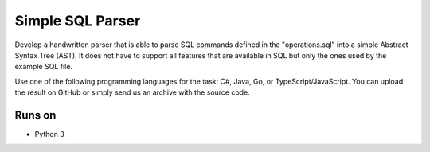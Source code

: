 Simple SQL Parser
-------------------

Develop a handwritten parser that is able to parse SQL commands defined in the "operations.sql" into a simple Abstract Syntax Tree (AST). It does not have to support all features that are available in SQL but only the ones used by the example SQL file.

Use one of the following programming languages for the task: C#, Java, Go, or TypeScript/JavaScript. You can upload the result on GitHub or simply send us an archive with the source code.

Runs on
=======

* Python 3